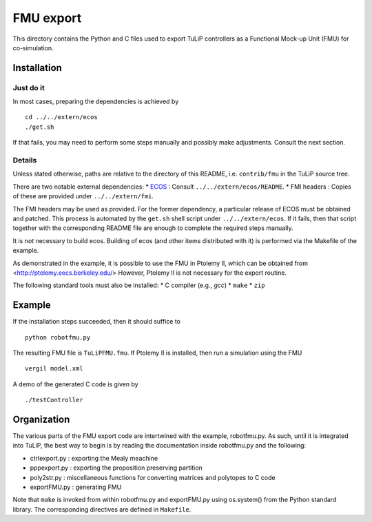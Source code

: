 FMU export
==========

This directory contains the Python and C files used to export TuLiP controllers
as a Functional Mock-up Unit (FMU) for co-simulation.

Installation
------------

Just do it
``````````

In most cases, preparing the dependencies is achieved by ::

  cd ../../extern/ecos
  ./get.sh

If that fails, you may need to perform some steps manually and possibly make
adjustments.  Consult the next section.

Details
```````

Unless stated otherwise, paths are relative to the directory of this README,
i.e. ``contrib/fmu`` in the TuLiP source tree.

There are two notable external dependencies:
* `ECOS <https://github.com/embotech/ecos>`_ : Consult ``../../extern/ecos/README``.
* FMI headers : Copies of these are provided under ``../../extern/fmi``.

The FMI headers may be used as provided.  For the former dependency, a
particular release of ECOS must be obtained and patched.  This process is
automated by the ``get.sh`` shell script under ``../../extern/ecos``.  If it
fails, then that script together with the corresponding README file are enough
to complete the required steps manually.

It is *not* necessary to build ecos.  Building of ecos (and other items
distributed with it) is performed via the Makefile of the example.

As demonstrated in the example, it is possible to use the FMU in Ptolemy II,
which can be obtained from <http://ptolemy.eecs.berkeley.edu/>
However, Ptolemy II is not necessary for the export routine.

The following standard tools must also be installed:
* C compiler (e.g., `gcc`)
* ``make``
* ``zip``


Example
-------

If the installation steps succeeded, then it should suffice to ::

  python robotfmu.py

The resulting FMU file is ``TuLiPFMU.fmu``.  If Ptolemy II is installed, then
run a simulation using the FMU ::

  vergil model.xml

A demo of the generated C code is given by ::

  ./testController


Organization
------------

The various parts of the FMU export code are intertwined with the example,
robotfmu.py.  As such, until it is integrated into TuLiP, the best way to begin
is by reading the documentation inside robotfmu.py and the following:

* ctrlexport.py : exporting the Mealy meachine
* pppexport.py : exporting the proposition preserving partition
* poly2str.py : miscellaneous functions for converting matrices and polytopes to C code
* exportFMU.py : generating FMU

Note that ``make`` is invoked from within robotfmu.py and exportFMU.py using
os.system() from the Python standard library.  The corresponding directives are
defined in ``Makefile``.
